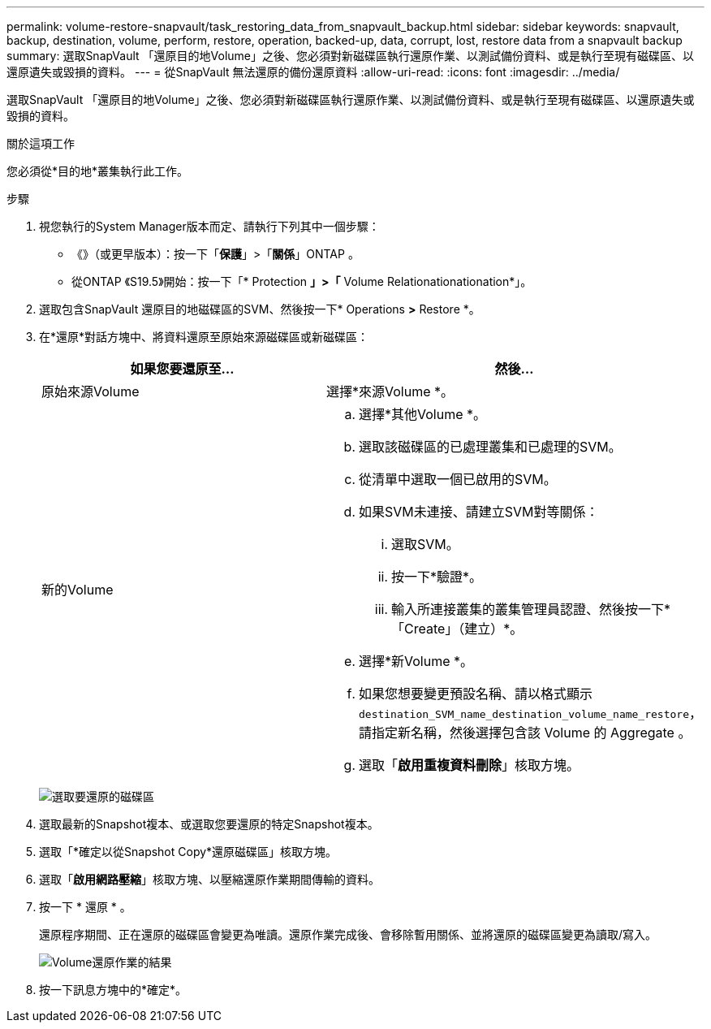 ---
permalink: volume-restore-snapvault/task_restoring_data_from_snapvault_backup.html 
sidebar: sidebar 
keywords: snapvault, backup, destination, volume, perform, restore, operation, backed-up, data, corrupt, lost, restore data from a snapvault backup 
summary: 選取SnapVault 「還原目的地Volume」之後、您必須對新磁碟區執行還原作業、以測試備份資料、或是執行至現有磁碟區、以還原遺失或毀損的資料。 
---
= 從SnapVault 無法還原的備份還原資料
:allow-uri-read: 
:icons: font
:imagesdir: ../media/


[role="lead"]
選取SnapVault 「還原目的地Volume」之後、您必須對新磁碟區執行還原作業、以測試備份資料、或是執行至現有磁碟區、以還原遺失或毀損的資料。

.關於這項工作
您必須從*目的地*叢集執行此工作。

.步驟
. 視您執行的System Manager版本而定、請執行下列其中一個步驟：
+
** 《》（或更早版本）：按一下「*保護*」>「*關係*」ONTAP 。
** 從ONTAP 《S19.5》開始：按一下「* Protection *」>「* Volume Relationationationation*」。


. 選取包含SnapVault 還原目的地磁碟區的SVM、然後按一下* Operations *>* Restore *。
. 在*還原*對話方塊中、將資料還原至原始來源磁碟區或新磁碟區：
+
|===
| 如果您要還原至... | 然後... 


 a| 
原始來源Volume
 a| 
選擇*來源Volume *。



 a| 
新的Volume
 a| 
.. 選擇*其他Volume *。
.. 選取該磁碟區的已處理叢集和已處理的SVM。
.. 從清單中選取一個已啟用的SVM。
.. 如果SVM未連接、請建立SVM對等關係：
+
... 選取SVM。
... 按一下*驗證*。
... 輸入所連接叢集的叢集管理員認證、然後按一下*「Create」（建立）*。


.. 選擇*新Volume *。
.. 如果您想要變更預設名稱、請以格式顯示 `destination_SVM_name_destination_volume_name_restore`，請指定新名稱，然後選擇包含該 Volume 的 Aggregate 。
.. 選取「*啟用重複資料刪除*」核取方塊。


|===
+
image:../media/restore_to.gif["選取要還原的磁碟區"]

. 選取最新的Snapshot複本、或選取您要還原的特定Snapshot複本。
. 選取「*確定以從Snapshot Copy*還原磁碟區」核取方塊。
. 選取「*啟用網路壓縮*」核取方塊、以壓縮還原作業期間傳輸的資料。
. 按一下 * 還原 * 。
+
還原程序期間、正在還原的磁碟區會變更為唯讀。還原作業完成後、會移除暫用關係、並將還原的磁碟區變更為讀取/寫入。

+
image::../media/restore_configuration.gif[Volume還原作業的結果]

. 按一下訊息方塊中的*確定*。

